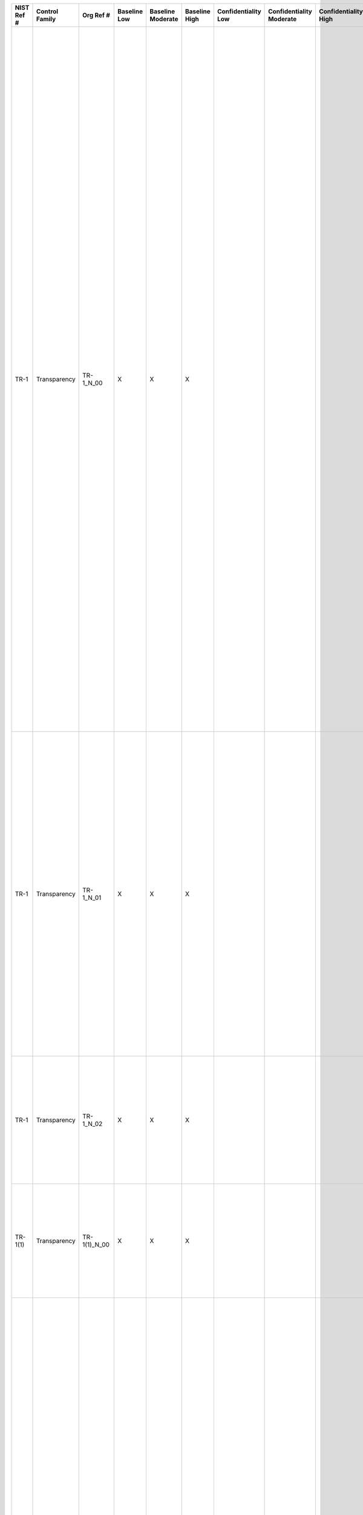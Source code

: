 .. _sctm-tr:

+------------------+----------------------+------------------+--------------------+-------------------------+---------------------+---------------------------+--------------------------------+----------------------------+---------------------+--------------------------+----------------------+------------------------+-----------------------------+-------------------------+------------------------------------------------------------+------------------------+--------------------------------------------------------------------------------------------------------------------------------------------------------------------------------------------------------------------------------------------------------------------------------------------------------------------------------------------------------------------------------------------------------------------------------------------------------------------------------------------------------------------------------+--------------------------------------------------------------------------------------------------------------------------------------------------------------------------------------------------------------------------------------------------------------------------------------------------------------------------------------------------------------------------------------------------------------------------------------------------------------------------------------------------------------------------------------------------------------------------------------------------------------------------------------------------------------------------------------------------------------------------------------------------------------------------------------------------------------------------------------------------------------------------------------------------------------------------------------------------------------------------------------------------------------------------------------------------------------------------------------------------------------------------------------------------+
| **NIST Ref #**   | **Control Family**   | **Org Ref #**    | **Baseline Low**   | **Baseline Moderate**   | **Baseline High**   | **Confidentiality Low**   | **Confidentiality Moderate**   | **Confidentiality High**   | **Integrity Low**   | **Integrity Moderate**   | **Integrity High**   | **Availability Low**   | **Availability Moderate**   | **Availability High**   | **References**                                             | **Red Hat Response**   | **Requirements**                                                                                                                                                                                                                                                                                                                                                                                                                                                                                                               | **Supplemental Guidance**                                                                                                                                                                                                                                                                                                                                                                                                                                                                                                                                                                                                                                                                                                                                                                                                                                                                                                                                                                                                                                                                                                                        |
+------------------+----------------------+------------------+--------------------+-------------------------+---------------------+---------------------------+--------------------------------+----------------------------+---------------------+--------------------------+----------------------+------------------------+-----------------------------+-------------------------+------------------------------------------------------------+------------------------+--------------------------------------------------------------------------------------------------------------------------------------------------------------------------------------------------------------------------------------------------------------------------------------------------------------------------------------------------------------------------------------------------------------------------------------------------------------------------------------------------------------------------------+--------------------------------------------------------------------------------------------------------------------------------------------------------------------------------------------------------------------------------------------------------------------------------------------------------------------------------------------------------------------------------------------------------------------------------------------------------------------------------------------------------------------------------------------------------------------------------------------------------------------------------------------------------------------------------------------------------------------------------------------------------------------------------------------------------------------------------------------------------------------------------------------------------------------------------------------------------------------------------------------------------------------------------------------------------------------------------------------------------------------------------------------------+
| TR-1             | Transparency         | TR-1\_N\_00      | X                  | X                       | X                   |                           |                                |                            |                     |                          |                      |                        |                             |                         | The Privacy Act of 1974, 5 U.S.C. § 552a (e)(3), (e)(4);   |                        | PRIVACY NOTICE                                                                                                                                                                                                                                                                                                                                                                                                                                                                                                                 | Effective notice, by virtue of its clarity, readability, and comprehensiveness, enables individuals to understand how an organization uses PII generally and, where appropriate, to make an informed decision prior to providing PII to an organization. Effective notice also demonstrates the privacy considerations that the organization has addressed in implementing its information practices. The organization may provide general public notice through a variety of means, as required by law or policy, including System of Records Notices (SORNs), Privacy Impact Assessments (PIAs), or in a website privacy policy. As required by the Privacy Act, the organization also provides direct notice to individuals via Privacy Act Statements on the paper and electronic forms it uses to collect PII, or on separate forms that can be retained by the individuals.                                                                                                                                                                                                                                                                |
|                  |                      |                  |                    |                         |                     |                           |                                |                            |                     |                          |                      |                        |                             |                         | Section 208(b), E-Government Act of 2002 (P.L. 107-347);   |                        | Control: The organization:                                                                                                                                                                                                                                                                                                                                                                                                                                                                                                     | The organization Senior Agency Official for Privacy (SAOP)/Chief Privacy Officer (CPO) is responsible for the content of the organization’s public notices, in consultation with legal counsel and relevant program managers. The public notice requirement in this control is satisfied by an organization’s compliance with the public notice provisions of the Privacy Act, the E-Government Act’s PIA requirement, with OMB guidance related to federal agency privacy notices, and, where applicable, with policy pertaining to participation in the Information Sharing Environment (ISE).124 Changing PII practice or policy without prior notice is disfavored and should only be undertaken in consultation with the SAOP/CPO and counsel. Related controls: AP-1, AP-2, AR-1, AR-2, IP-1, IP-2, IP-3, UL-1, UL-2.                                                                                                                                                                                                                                                                                                                      |
|                  |                      |                  |                    |                         |                     |                           |                                |                            |                     |                          |                      |                        |                             |                         | OMB M-03-22;                                               |                        | a. Provides effective notice to the public and to individuals regarding: (i) its activities that impact privacy, including its collection, use, sharing, safeguarding, maintenance, and disposal of personally identifiable information (PII); (ii) authority for collecting PII; (iii) the choices, if any, individuals may have regarding how the organization uses PII and the consequences of exercising or not exercising those choices; and (iv) the ability to access and have PII amended or corrected if necessary;   |                                                                                                                                                                                                                                                                                                                                                                                                                                                                                                                                                                                                                                                                                                                                                                                                                                                                                                                                                                                                                                                                                                                                                  |
|                  |                      |                  |                    |                         |                     |                           |                                |                            |                     |                          |                      |                        |                             |                         | OMB M-07-16;                                               |                        |                                                                                                                                                                                                                                                                                                                                                                                                                                                                                                                                |                                                                                                                                                                                                                                                                                                                                                                                                                                                                                                                                                                                                                                                                                                                                                                                                                                                                                                                                                                                                                                                                                                                                                  |
|                  |                      |                  |                    |                         |                     |                           |                                |                            |                     |                          |                      |                        |                             |                         | OMB M-10-22;                                               |                        |                                                                                                                                                                                                                                                                                                                                                                                                                                                                                                                                |                                                                                                                                                                                                                                                                                                                                                                                                                                                                                                                                                                                                                                                                                                                                                                                                                                                                                                                                                                                                                                                                                                                                                  |
|                  |                      |                  |                    |                         |                     |                           |                                |                            |                     |                          |                      |                        |                             |                         | OMB M-10-23;                                               |                        |                                                                                                                                                                                                                                                                                                                                                                                                                                                                                                                                |                                                                                                                                                                                                                                                                                                                                                                                                                                                                                                                                                                                                                                                                                                                                                                                                                                                                                                                                                                                                                                                                                                                                                  |
|                  |                      |                  |                    |                         |                     |                           |                                |                            |                     |                          |                      |                        |                             |                         | ISE Privacy Guidelines;                                    |                        |                                                                                                                                                                                                                                                                                                                                                                                                                                                                                                                                |                                                                                                                                                                                                                                                                                                                                                                                                                                                                                                                                                                                                                                                                                                                                                                                                                                                                                                                                                                                                                                                                                                                                                  |
+------------------+----------------------+------------------+--------------------+-------------------------+---------------------+---------------------------+--------------------------------+----------------------------+---------------------+--------------------------+----------------------+------------------------+-----------------------------+-------------------------+------------------------------------------------------------+------------------------+--------------------------------------------------------------------------------------------------------------------------------------------------------------------------------------------------------------------------------------------------------------------------------------------------------------------------------------------------------------------------------------------------------------------------------------------------------------------------------------------------------------------------------+--------------------------------------------------------------------------------------------------------------------------------------------------------------------------------------------------------------------------------------------------------------------------------------------------------------------------------------------------------------------------------------------------------------------------------------------------------------------------------------------------------------------------------------------------------------------------------------------------------------------------------------------------------------------------------------------------------------------------------------------------------------------------------------------------------------------------------------------------------------------------------------------------------------------------------------------------------------------------------------------------------------------------------------------------------------------------------------------------------------------------------------------------+
| TR-1             | Transparency         | TR-1\_N\_01      | X                  | X                       | X                   |                           |                                |                            |                     |                          |                      |                        |                             |                         |                                                            |                        | b. Describes: (i) the PII the organization collects and the purpose(s) for which it collects that information; (ii) how the organization uses PII internally; (iii) whether the organization shares PII with external entities, the categories of those entities, and the purposes for such sharing; (iv) whether individuals have the ability to consent to specific uses or sharing of PII and how to exercise any such consent; (v) how individuals may obtain access to PII; and (vi) how the PII will be protected; and   |                                                                                                                                                                                                                                                                                                                                                                                                                                                                                                                                                                                                                                                                                                                                                                                                                                                                                                                                                                                                                                                                                                                                                  |
+------------------+----------------------+------------------+--------------------+-------------------------+---------------------+---------------------------+--------------------------------+----------------------------+---------------------+--------------------------+----------------------+------------------------+-----------------------------+-------------------------+------------------------------------------------------------+------------------------+--------------------------------------------------------------------------------------------------------------------------------------------------------------------------------------------------------------------------------------------------------------------------------------------------------------------------------------------------------------------------------------------------------------------------------------------------------------------------------------------------------------------------------+--------------------------------------------------------------------------------------------------------------------------------------------------------------------------------------------------------------------------------------------------------------------------------------------------------------------------------------------------------------------------------------------------------------------------------------------------------------------------------------------------------------------------------------------------------------------------------------------------------------------------------------------------------------------------------------------------------------------------------------------------------------------------------------------------------------------------------------------------------------------------------------------------------------------------------------------------------------------------------------------------------------------------------------------------------------------------------------------------------------------------------------------------+
| TR-1             | Transparency         | TR-1\_N\_02      | X                  | X                       | X                   |                           |                                |                            |                     |                          |                      |                        |                             |                         |                                                            |                        | c. Revises its public notices to reflect changes in practice or policy that affect PII or changes in its activities that impact privacy, before or as soon as practicable after the change.                                                                                                                                                                                                                                                                                                                                    |                                                                                                                                                                                                                                                                                                                                                                                                                                                                                                                                                                                                                                                                                                                                                                                                                                                                                                                                                                                                                                                                                                                                                  |
+------------------+----------------------+------------------+--------------------+-------------------------+---------------------+---------------------------+--------------------------------+----------------------------+---------------------+--------------------------+----------------------+------------------------+-----------------------------+-------------------------+------------------------------------------------------------+------------------------+--------------------------------------------------------------------------------------------------------------------------------------------------------------------------------------------------------------------------------------------------------------------------------------------------------------------------------------------------------------------------------------------------------------------------------------------------------------------------------------------------------------------------------+--------------------------------------------------------------------------------------------------------------------------------------------------------------------------------------------------------------------------------------------------------------------------------------------------------------------------------------------------------------------------------------------------------------------------------------------------------------------------------------------------------------------------------------------------------------------------------------------------------------------------------------------------------------------------------------------------------------------------------------------------------------------------------------------------------------------------------------------------------------------------------------------------------------------------------------------------------------------------------------------------------------------------------------------------------------------------------------------------------------------------------------------------+
| TR-1(1)          | Transparency         | TR-1(1)\_N\_00   | X                  | X                       | X                   |                           |                                |                            |                     |                          |                      |                        |                             |                         |                                                            |                        | PRIVACY NOTICE \| REAL-TIME OR LAYERED NOTICE                                                                                                                                                                                                                                                                                                                                                                                                                                                                                  | Real-time notice is defined as notice at the point of collection. A layered notice approach involves providing individuals with a summary of key points in the organization’s privacy policy. A second notice provides more detailed/specific information.                                                                                                                                                                                                                                                                                                                                                                                                                                                                                                                                                                                                                                                                                                                                                                                                                                                                                       |
|                  |                      |                  |                    |                         |                     |                           |                                |                            |                     |                          |                      |                        |                             |                         |                                                            |                        | The organization provides real-time and/or layered notice when it collects PII.                                                                                                                                                                                                                                                                                                                                                                                                                                                |                                                                                                                                                                                                                                                                                                                                                                                                                                                                                                                                                                                                                                                                                                                                                                                                                                                                                                                                                                                                                                                                                                                                                  |
+------------------+----------------------+------------------+--------------------+-------------------------+---------------------+---------------------------+--------------------------------+----------------------------+---------------------+--------------------------+----------------------+------------------------+-----------------------------+-------------------------+------------------------------------------------------------+------------------------+--------------------------------------------------------------------------------------------------------------------------------------------------------------------------------------------------------------------------------------------------------------------------------------------------------------------------------------------------------------------------------------------------------------------------------------------------------------------------------------------------------------------------------+--------------------------------------------------------------------------------------------------------------------------------------------------------------------------------------------------------------------------------------------------------------------------------------------------------------------------------------------------------------------------------------------------------------------------------------------------------------------------------------------------------------------------------------------------------------------------------------------------------------------------------------------------------------------------------------------------------------------------------------------------------------------------------------------------------------------------------------------------------------------------------------------------------------------------------------------------------------------------------------------------------------------------------------------------------------------------------------------------------------------------------------------------+
| TR-2             | Transparency         | TR-2\_N\_00      | X                  | X                       | X                   |                           |                                |                            |                     |                          |                      |                        |                             |                         | The Privacy Act of 1974, 5 U.S.C. § 552a (e)(3);           |                        | SYSTEM OF RECORDS NOTICES AND PRIVACY ACT STATEMENTS                                                                                                                                                                                                                                                                                                                                                                                                                                                                           | Organizations issue SORNs to provide the public notice regarding PII collected in a system of records, which the Privacy Act defines as “a group of any records under the control of any agency from which information is retrieved by the name of an individual or by some identifying number, symbol, or other identifier.” SORNs explain how the information is used, retained, and may be corrected, and whether certain portions of the system are subject to Privacy Act exemptions for law enforcement or national security reasons. Privacy Act Statements provide notice of: (i) the authority of organizations to collect PII; (ii) whether providing PII is mandatory or optional; (iii) the principal purpose(s) for which the PII is to be used; (iv) the intended disclosures (routine uses) of the information; and (v) the consequences of not providing all or some portion of the information requested. When information is collected verbally, organizations read a Privacy Act Statement prior to initiating the collection of PII (for example, when conducting telephone interviews or surveys). Related control: DI-2.   |
|                  |                      |                  |                    |                         |                     |                           |                                |                            |                     |                          |                      |                        |                             |                         | OMB Circular A-130;                                        |                        | Control: The organization:                                                                                                                                                                                                                                                                                                                                                                                                                                                                                                     |                                                                                                                                                                                                                                                                                                                                                                                                                                                                                                                                                                                                                                                                                                                                                                                                                                                                                                                                                                                                                                                                                                                                                  |
|                  |                      |                  |                    |                         |                     |                           |                                |                            |                     |                          |                      |                        |                             |                         |                                                            |                        | a. Publishes System of Records Notices (SORNs) in the Federal Register, subject to required oversight processes, for systems containing personally identifiable information (PII);                                                                                                                                                                                                                                                                                                                                             |                                                                                                                                                                                                                                                                                                                                                                                                                                                                                                                                                                                                                                                                                                                                                                                                                                                                                                                                                                                                                                                                                                                                                  |
+------------------+----------------------+------------------+--------------------+-------------------------+---------------------+---------------------------+--------------------------------+----------------------------+---------------------+--------------------------+----------------------+------------------------+-----------------------------+-------------------------+------------------------------------------------------------+------------------------+--------------------------------------------------------------------------------------------------------------------------------------------------------------------------------------------------------------------------------------------------------------------------------------------------------------------------------------------------------------------------------------------------------------------------------------------------------------------------------------------------------------------------------+--------------------------------------------------------------------------------------------------------------------------------------------------------------------------------------------------------------------------------------------------------------------------------------------------------------------------------------------------------------------------------------------------------------------------------------------------------------------------------------------------------------------------------------------------------------------------------------------------------------------------------------------------------------------------------------------------------------------------------------------------------------------------------------------------------------------------------------------------------------------------------------------------------------------------------------------------------------------------------------------------------------------------------------------------------------------------------------------------------------------------------------------------+
| TR-2             | Transparency         | TR-2\_N\_01      | X                  | X                       | X                   |                           |                                |                            |                     |                          |                      |                        |                             |                         |                                                            |                        | b. Keeps SORNs current; and                                                                                                                                                                                                                                                                                                                                                                                                                                                                                                    |                                                                                                                                                                                                                                                                                                                                                                                                                                                                                                                                                                                                                                                                                                                                                                                                                                                                                                                                                                                                                                                                                                                                                  |
+------------------+----------------------+------------------+--------------------+-------------------------+---------------------+---------------------------+--------------------------------+----------------------------+---------------------+--------------------------+----------------------+------------------------+-----------------------------+-------------------------+------------------------------------------------------------+------------------------+--------------------------------------------------------------------------------------------------------------------------------------------------------------------------------------------------------------------------------------------------------------------------------------------------------------------------------------------------------------------------------------------------------------------------------------------------------------------------------------------------------------------------------+--------------------------------------------------------------------------------------------------------------------------------------------------------------------------------------------------------------------------------------------------------------------------------------------------------------------------------------------------------------------------------------------------------------------------------------------------------------------------------------------------------------------------------------------------------------------------------------------------------------------------------------------------------------------------------------------------------------------------------------------------------------------------------------------------------------------------------------------------------------------------------------------------------------------------------------------------------------------------------------------------------------------------------------------------------------------------------------------------------------------------------------------------+
| TR-2             | Transparency         | TR-2\_N\_02      | X                  | X                       | X                   |                           |                                |                            |                     |                          |                      |                        |                             |                         |                                                            |                        | c. Includes Privacy Act Statements on its forms that collect PII, or on separate forms that can be retained by individuals, to provide additional formal notice to individuals from whom the information is being collected.                                                                                                                                                                                                                                                                                                   |                                                                                                                                                                                                                                                                                                                                                                                                                                                                                                                                                                                                                                                                                                                                                                                                                                                                                                                                                                                                                                                                                                                                                  |
+------------------+----------------------+------------------+--------------------+-------------------------+---------------------+---------------------------+--------------------------------+----------------------------+---------------------+--------------------------+----------------------+------------------------+-----------------------------+-------------------------+------------------------------------------------------------+------------------------+--------------------------------------------------------------------------------------------------------------------------------------------------------------------------------------------------------------------------------------------------------------------------------------------------------------------------------------------------------------------------------------------------------------------------------------------------------------------------------------------------------------------------------+--------------------------------------------------------------------------------------------------------------------------------------------------------------------------------------------------------------------------------------------------------------------------------------------------------------------------------------------------------------------------------------------------------------------------------------------------------------------------------------------------------------------------------------------------------------------------------------------------------------------------------------------------------------------------------------------------------------------------------------------------------------------------------------------------------------------------------------------------------------------------------------------------------------------------------------------------------------------------------------------------------------------------------------------------------------------------------------------------------------------------------------------------+
| TR-2(1)          | Transparency         | TR-2(1)\_N\_00   | X                  | X                       | X                   |                           |                                |                            |                     |                          |                      |                        |                             |                         |                                                            |                        | SYSTEM OF RECORDS NOTICES AND PRIVACY ACT STATEMENTS \| PUBLIC WEBSITE PUBLICATION                                                                                                                                                                                                                                                                                                                                                                                                                                             |                                                                                                                                                                                                                                                                                                                                                                                                                                                                                                                                                                                                                                                                                                                                                                                                                                                                                                                                                                                                                                                                                                                                                  |
|                  |                      |                  |                    |                         |                     |                           |                                |                            |                     |                          |                      |                        |                             |                         |                                                            |                        | The organization publishes SORNs on its public website.                                                                                                                                                                                                                                                                                                                                                                                                                                                                        |                                                                                                                                                                                                                                                                                                                                                                                                                                                                                                                                                                                                                                                                                                                                                                                                                                                                                                                                                                                                                                                                                                                                                  |
+------------------+----------------------+------------------+--------------------+-------------------------+---------------------+---------------------------+--------------------------------+----------------------------+---------------------+--------------------------+----------------------+------------------------+-----------------------------+-------------------------+------------------------------------------------------------+------------------------+--------------------------------------------------------------------------------------------------------------------------------------------------------------------------------------------------------------------------------------------------------------------------------------------------------------------------------------------------------------------------------------------------------------------------------------------------------------------------------------------------------------------------------+--------------------------------------------------------------------------------------------------------------------------------------------------------------------------------------------------------------------------------------------------------------------------------------------------------------------------------------------------------------------------------------------------------------------------------------------------------------------------------------------------------------------------------------------------------------------------------------------------------------------------------------------------------------------------------------------------------------------------------------------------------------------------------------------------------------------------------------------------------------------------------------------------------------------------------------------------------------------------------------------------------------------------------------------------------------------------------------------------------------------------------------------------+
| TR-3             | Transparency         | TR-3\_N\_00      | X                  | X                       | X                   |                           |                                |                            |                     |                          |                      |                        |                             |                         | The Privacy Act of 1974, 5 U.S.C. § 552a;                  |                        | DISSEMINATION OF PRIVACY PROGRAM INFORMATION                                                                                                                                                                                                                                                                                                                                                                                                                                                                                   | Organizations employ different mechanisms for informing the public about their privacy practices including, but not limited to, Privacy Impact Assessments (PIAs), System of Records Notices (SORNs), privacy reports, publicly available web pages, email distributions, blogs, and periodic publications (e.g., quarterly newsletters). Organizations also employ publicly facing email addresses and/or phone lines that enable the public to provide feedback and/or direct questions to privacy offices regarding privacy practices. Related control: AR-6.                                                                                                                                                                                                                                                                                                                                                                                                                                                                                                                                                                                 |
|                  |                      |                  |                    |                         |                     |                           |                                |                            |                     |                          |                      |                        |                             |                         | Section 208, E-Government Act of 2002 (P.L. 107-347);      |                        | Control: The organization:                                                                                                                                                                                                                                                                                                                                                                                                                                                                                                     |                                                                                                                                                                                                                                                                                                                                                                                                                                                                                                                                                                                                                                                                                                                                                                                                                                                                                                                                                                                                                                                                                                                                                  |
|                  |                      |                  |                    |                         |                     |                           |                                |                            |                     |                          |                      |                        |                             |                         | OMB M-03-22;                                               |                        | a. Ensures that the public has access to information about its privacy activities and is able to communicate with its Senior Agency Official for Privacy (SAOP)/Chief Privacy Officer (CPO); and                                                                                                                                                                                                                                                                                                                               |                                                                                                                                                                                                                                                                                                                                                                                                                                                                                                                                                                                                                                                                                                                                                                                                                                                                                                                                                                                                                                                                                                                                                  |
|                  |                      |                  |                    |                         |                     |                           |                                |                            |                     |                          |                      |                        |                             |                         | OMB M-10-23;                                               |                        |                                                                                                                                                                                                                                                                                                                                                                                                                                                                                                                                |                                                                                                                                                                                                                                                                                                                                                                                                                                                                                                                                                                                                                                                                                                                                                                                                                                                                                                                                                                                                                                                                                                                                                  |
+------------------+----------------------+------------------+--------------------+-------------------------+---------------------+---------------------------+--------------------------------+----------------------------+---------------------+--------------------------+----------------------+------------------------+-----------------------------+-------------------------+------------------------------------------------------------+------------------------+--------------------------------------------------------------------------------------------------------------------------------------------------------------------------------------------------------------------------------------------------------------------------------------------------------------------------------------------------------------------------------------------------------------------------------------------------------------------------------------------------------------------------------+--------------------------------------------------------------------------------------------------------------------------------------------------------------------------------------------------------------------------------------------------------------------------------------------------------------------------------------------------------------------------------------------------------------------------------------------------------------------------------------------------------------------------------------------------------------------------------------------------------------------------------------------------------------------------------------------------------------------------------------------------------------------------------------------------------------------------------------------------------------------------------------------------------------------------------------------------------------------------------------------------------------------------------------------------------------------------------------------------------------------------------------------------+
| TR-3             | Transparency         | TR-3\_N\_01      | X                  | X                       | X                   |                           |                                |                            |                     |                          |                      |                        |                             |                         |                                                            |                        | b. Ensures that its privacy practices are publicly available through organizational websites or otherwise.                                                                                                                                                                                                                                                                                                                                                                                                                     |                                                                                                                                                                                                                                                                                                                                                                                                                                                                                                                                                                                                                                                                                                                                                                                                                                                                                                                                                                                                                                                                                                                                                  |
+------------------+----------------------+------------------+--------------------+-------------------------+---------------------+---------------------------+--------------------------------+----------------------------+---------------------+--------------------------+----------------------+------------------------+-----------------------------+-------------------------+------------------------------------------------------------+------------------------+--------------------------------------------------------------------------------------------------------------------------------------------------------------------------------------------------------------------------------------------------------------------------------------------------------------------------------------------------------------------------------------------------------------------------------------------------------------------------------------------------------------------------------+--------------------------------------------------------------------------------------------------------------------------------------------------------------------------------------------------------------------------------------------------------------------------------------------------------------------------------------------------------------------------------------------------------------------------------------------------------------------------------------------------------------------------------------------------------------------------------------------------------------------------------------------------------------------------------------------------------------------------------------------------------------------------------------------------------------------------------------------------------------------------------------------------------------------------------------------------------------------------------------------------------------------------------------------------------------------------------------------------------------------------------------------------+

